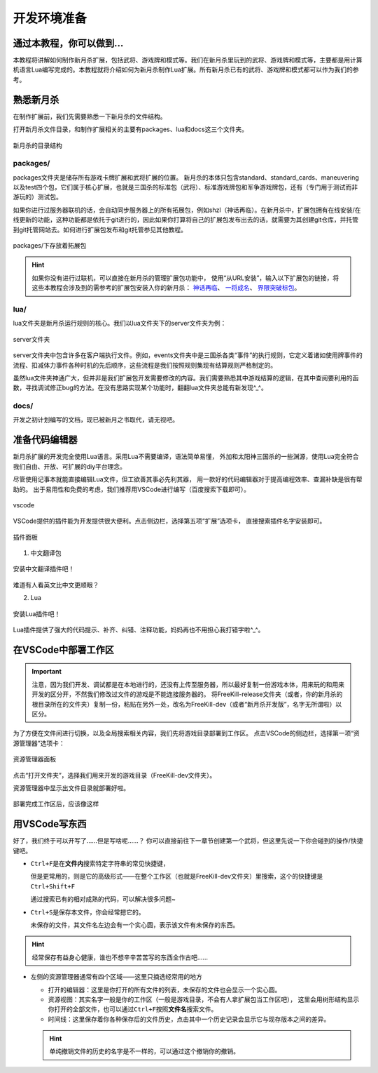 .. SPDX-License-Identifier:	CC-BY-NC-SA-4.0

开发环境准备
===================

通过本教程，你可以做到…
-----------------------

本教程将讲解如何制作新月杀扩展，包括武将、游戏牌和模式等。我们在新月杀里玩到的\
武将、游戏牌和模式等，主要都是用计算机语言Lua编写完成的。本教程就将介绍如何为\
新月杀制作Lua扩展。所有新月杀已有的武将、游戏牌和模式都可以作为我们的参考。

熟悉新月杀
-------------------

在制作扩展前，我们先需要熟悉一下新月杀的文件结构。

打开新月杀文件目录，和制作扩展相关的主要有packages、lua和docs这三个文件夹。

.. figure:: pic/0-1.jpg
   :align: center

   新月杀的目录结构

packages/
~~~~~~~~~

packages文件夹是储存所有游戏卡牌扩展和武将扩展的位置。
新月杀的本体只包含standard、standard_cards、maneuvering以及test四个包，\
它们属于核心扩展，也就是三国杀的标准包（武将）、标准游戏牌包和军争游戏牌包，\
还有（专门用于测试而非游玩的）测试包。

如果你进行过服务器联机的话，会自动同步服务器上的所有拓展包，例如shzl\
（神话再临）。在新月杀中，扩展包拥有在线安装/在线更新的功能，\
这种功能都是依托于git进行的，因此如果你打算将自己的扩展包发布出去的话，\
就需要为其创建git仓库，并托管到git托管网站去。\
如何进行扩展包发布和git托管参见其他教程。

.. figure:: pic/0-2.jpg
   :align: center

   packages/下存放着拓展包

.. hint::
   如果你没有进行过联机，可以直接在新月杀的管理扩展包功能中，
   使用“从URL安装”，输入以下扩展包的链接，将这些本教程会涉及到的需参考的扩展包安装入你的新月杀：
   `神话再临 <https://gitee.com/qsgs-fans/shzl>`_、 `一将成名 <https://gitee.com/qsgs-fans/yj>`_、 `界限突破标包 <https://gitee.com/qsgs-fans/standard_ex>`_。

lua/
~~~~~

lua文件夹是新月杀运行规则的核心。我们以lua文件夹下的server文件夹为例：

.. figure:: pic/0-3.jpg
   :align: center

   server文件夹

server文件夹中包含许多在客户端执行文件。例如，events文件夹中是三国杀各类“事件”\
的执行规则，它定义着诸如使用牌事件的流程、扣减体力事件各种时机的先后顺序，\
这些流程是我们按照规则集现有结算规则严格制定的。

虽然lua文件夹神通广大，但并非是我们扩展包开发需要修改的内容。\
我们需要熟悉其中游戏结算的逻辑，在其中查阅要利用的函数，\
寻找调试修正bug的方法。在没有思路实现某个功能时，翻翻lua文件夹总能有新发现^_^。

docs/
~~~~~~~

开发之初计划编写的文档，现已被新月之书取代，请无视吧。

准备代码编辑器
--------------------

新月杀扩展的开发完全使用Lua语言。采用Lua不需要编译，语法简单易懂，
外加和太阳神三国杀的一些渊源，使用Lua完全符合我们自由、开放、可扩展的diy平台理念。

尽管使用记事本就能直接编辑Lua文件，但工欲善其事必先利其器，
用一款好的代码编辑器对于提高编程效率、查漏补缺是很有帮助的。
出于易用性和免费的考虑，我们推荐用VSCode进行编写（百度搜索下载即可）。

.. figure:: pic/0-4.jpg
   :align: center

   vscode

VSCode提供的插件能为开发提供很大便利。点击侧边栏，选择第五项“扩展”选项卡，
直接搜索插件名字安装即可。

.. figure:: pic/0-5.jpg
   :align: center

   插件面板

1. 中文翻译包

.. figure:: pic/0-6.jpg
   :align: center

   安装中文翻译插件吧！

难道有人看英文比中文更顺眼？

2. Lua

.. figure:: pic/0-7.jpg
   :align: center

   安装Lua插件吧！

Lua插件提供了强大的代码提示、补齐、纠错、注释功能，妈妈再也不用担心我打错字啦^_^。

在VSCode中部署工作区
-------------------------

.. important:: 

   注意，因为我们开发、调试都是在本地进行的，还没有上传至服务器，所以最好复制一份游戏本体，\
   用来玩的和用来开发的区分开，不然我们修改过文件的游戏是不能连接服务器的。
   将FreeKill-release文件夹（或者，你的新月杀的根目录所在的文件夹）复制一份，\
   粘贴在另外一处，改名为FreeKill-dev（或者“新月杀开发版”，名字无所谓啦）以区分。

为了方便在文件间进行切换，以及全局搜索相关内容，我们先将游戏目录部署到工作区。
点击VSCode的侧边栏，选择第一项“资源管理器”选项卡：

.. figure:: pic/0-8.jpg
   :align: center

   资源管理器面板

点击“打开文件夹”，选择我们用来开发的游戏目录（FreeKill-dev文件夹）。

资源管理器中显示出文件目录就部署好啦。

.. figure:: pic/0-9.jpg
   :align: center
   
   部署完成工作区后，应该像这样

用VSCode写东西
-------------------------

好了，我们终于可以开写了……但是写啥呢……？
你可以直接前往下一章节创建第一个武将，但这里先说一下你会碰到的操作/快捷键吧。

* \ ``Ctrl+F``\ 是在\ **文件内**\ 搜索特定字符串的常见快捷键，

  但是更常用的，则是它的高级形式——在整个工作区（也就是FreeKill-dev文件夹）里搜索，这个的快捷键是\ ``Ctrl+Shift+F``\ 

  通过搜索已有的相对成熟的代码，可以解决很多问题~

* \ ``Ctrl+S``\ 是保存本文件，你会经常摁它的。

  未保存的文件，其文件名左边会有一个实心圆，表示该文件有未保存的东西。

.. hint::

   经常保存有益身心健康，谁也不想辛辛苦苦写的东西全作古吧……

* 左侧的资源管理器通常有四个区域——这里只摘选经常用的地方

  - 打开的编辑器：这里是你打开的所有文件的列表，未保存的文件也会显示一个实心圆。

  - 资源视图：其实名字一般是你的工作区（一般是游戏目录，不会有人拿扩展包当工作区吧），
    这里会用树形结构显示你打开的全部文件，也可以通过\ ``Ctrl+F``\ 按照\ **文件名**\ 搜索文件。

  - 时间线：这里保存着你各种保存后的文件历史，点击其中一个历史记录会显示它与现存版本之间的差异。

  .. hint::

     单纯撤销文件的历史的名字是不一样的，可以通过这个撤销你的撤销。
